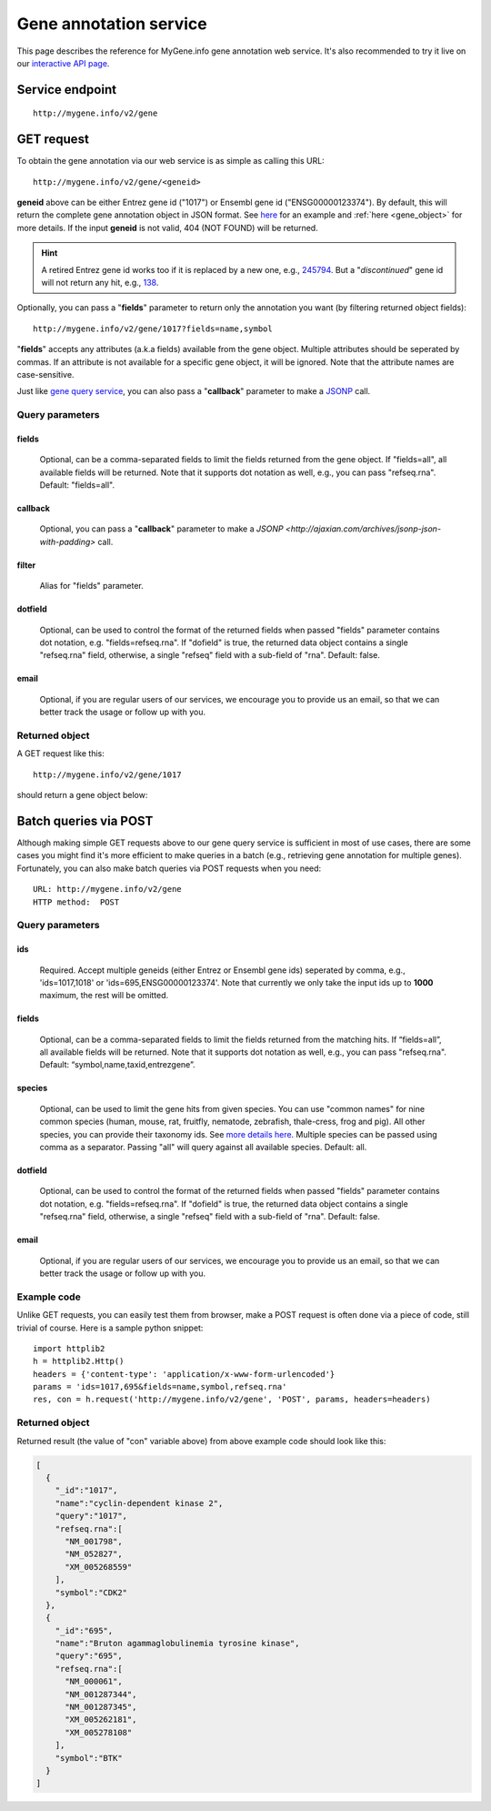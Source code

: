 Gene annotation service
***********************************

This page describes the reference for MyGene.info gene annotation web service. It's also recommended to try it live on our `interactive API page <http://mygene.info/v2/api>`_.

Service endpoint
=================
::

    http://mygene.info/v2/gene

GET request
==================

To obtain the gene annotation via our web service is as simple as calling this URL::

    http://mygene.info/v2/gene/<geneid>

**geneid** above can be either Entrez gene id ("1017") or Ensembl gene id ("ENSG00000123374").
By default, this will return the complete gene annotation object in JSON format. See `here <#returned-object>`_ for an example and :ref:`here <gene_object>` for more details. If the input **geneid** is not valid, 404 (NOT FOUND) will be returned.

.. hint::
    A retired Entrez gene id works too if it is replaced by a new one, e.g., `245794 <http://mygene.info/v2/gene/245794>`_. But a "*discontinued*" gene id will not return any hit, e.g., `138 <http://www.ncbi.nlm.nih.gov/gene/138>`_.

Optionally, you can pass a "**fields**" parameter to return only the annotation you want (by filtering returned object fields)::

    http://mygene.info/v2/gene/1017?fields=name,symbol

"**fields**" accepts any attributes (a.k.a fields) available from the gene object. Multiple attributes should be seperated by commas. If an attribute is not available for a specific gene object, it will be ignored. Note that the attribute names are case-sensitive.

Just like `gene query service <query_service.html>`_, you can also pass a "**callback**" parameter to make a `JSONP <http://ajaxian.com/archives/jsonp-json-with-padding>`_ call.



Query parameters
-----------------

fields
""""""""
    Optional, can be a comma-separated fields to limit the fields returned from the gene object. If "fields=all", all available fields will be returned. Note that it supports dot notation as well, e.g., you can pass "refseq.rna". Default: "fields=all".

callback
"""""""""
    Optional, you can pass a "**callback**" parameter to make a `JSONP <http://ajaxian.com/archives/jsonp-json-with-padding>` call.

filter
"""""""
    Alias for "fields" parameter.

dotfield
""""""""""
    Optional, can be used to control the format of the returned fields when passed "fields" parameter contains dot notation, e.g. "fields=refseq.rna". If "dofield" is true, the returned data object contains a single "refseq.rna" field, otherwise, a single "refseq" field with a sub-field of "rna". Default: false.

email
""""""
    Optional, if you are regular users of our services, we encourage you to provide us an email, so that we can better track the usage or follow up with you.


Returned object
---------------

A GET request like this::

    http://mygene.info/v2/gene/1017

should return a gene object below:

.. container:: gene-object-containter

    .. include :: gene_object.json



Batch queries via POST
======================

Although making simple GET requests above to our gene query service is sufficient in most of use cases,
there are some cases you might find it's more efficient to make queries in a batch (e.g., retrieving gene
annotation for multiple genes). Fortunately, you can also make batch queries via POST requests when you
need::


    URL: http://mygene.info/v2/gene
    HTTP method:  POST


Query parameters
----------------

ids
"""""
    Required. Accept multiple geneids (either Entrez or Ensembl gene ids) seperated by comma, e.g., 'ids=1017,1018' or 'ids=695,ENSG00000123374'. Note that currently we only take the input ids up to **1000** maximum, the rest will be omitted.

fields
"""""""
    Optional, can be a comma-separated fields to limit the fields returned from the matching hits.
    If “fields=all”, all available fields will be returned. Note that it supports dot notation as well, e.g., you can pass "refseq.rna". Default: “symbol,name,taxid,entrezgene”.

species
"""""""""""
    Optional, can be used to limit the gene hits from given species. You can use "common names" for nine common species (human, mouse, rat, fruitfly, nematode, zebrafish, thale-cress, frog and pig). All other species, you can provide their taxonomy ids. See `more details here <data.html#species>`_. Multiple species can be passed using comma as a separator. Passing "all" will query against all available species. Default: all.

dotfield
""""""""""
    Optional, can be used to control the format of the returned fields when passed "fields" parameter contains dot notation, e.g. "fields=refseq.rna". If "dofield" is true, the returned data object contains a single "refseq.rna" field, otherwise, a single "refseq" field with a sub-field of "rna". Default: false.

email
""""""
    Optional, if you are regular users of our services, we encourage you to provide us an email, so that we can better track the usage or follow up with you.

Example code
------------

Unlike GET requests, you can easily test them from browser, make a POST request is often done via a
piece of code, still trivial of course. Here is a sample python snippet::

    import httplib2
    h = httplib2.Http()
    headers = {'content-type': 'application/x-www-form-urlencoded'}
    params = 'ids=1017,695&fields=name,symbol,refseq.rna'
    res, con = h.request('http://mygene.info/v2/gene', 'POST', params, headers=headers)

Returned object
---------------

Returned result (the value of "con" variable above) from above example code should look like this:

.. code-block:: json

    [
      {
        "_id":"1017",
        "name":"cyclin-dependent kinase 2",
        "query":"1017",
        "refseq.rna":[
          "NM_001798",
          "NM_052827",
          "XM_005268559"
        ],
        "symbol":"CDK2"
      },
      {
        "_id":"695",
        "name":"Bruton agammaglobulinemia tyrosine kinase",
        "query":"695",
        "refseq.rna":[
          "NM_000061",
          "NM_001287344",
          "NM_001287345",
          "XM_005262181",
          "XM_005278108"
        ],
        "symbol":"BTK"
      }
    ]





.. raw:: html

    <div id="spacer" style="height:300px"></div>
